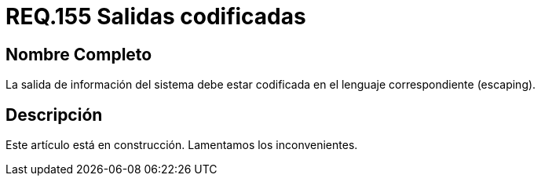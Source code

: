 :slug: rules/155/
:category: rules
:description: En el presente documento se detallan los requerimientos de seguridad relacionados al código fuente que compone a las aplicaciones de la compañía. En este requerimiento se establece la importancia de codificar las salidas arrojadas por la aplicación a través del escaping.
:keywords: Requerimiento, Seguridad, Código Fuente, Salidas, Codificar, Escaping.
:rules: yes

= REQ.155 Salidas codificadas

== Nombre Completo

La salida de información del sistema 
debe estar codificada en el lenguaje correspondiente (escaping). 


== Descripción

Este artículo está en construcción.
Lamentamos los inconvenientes.